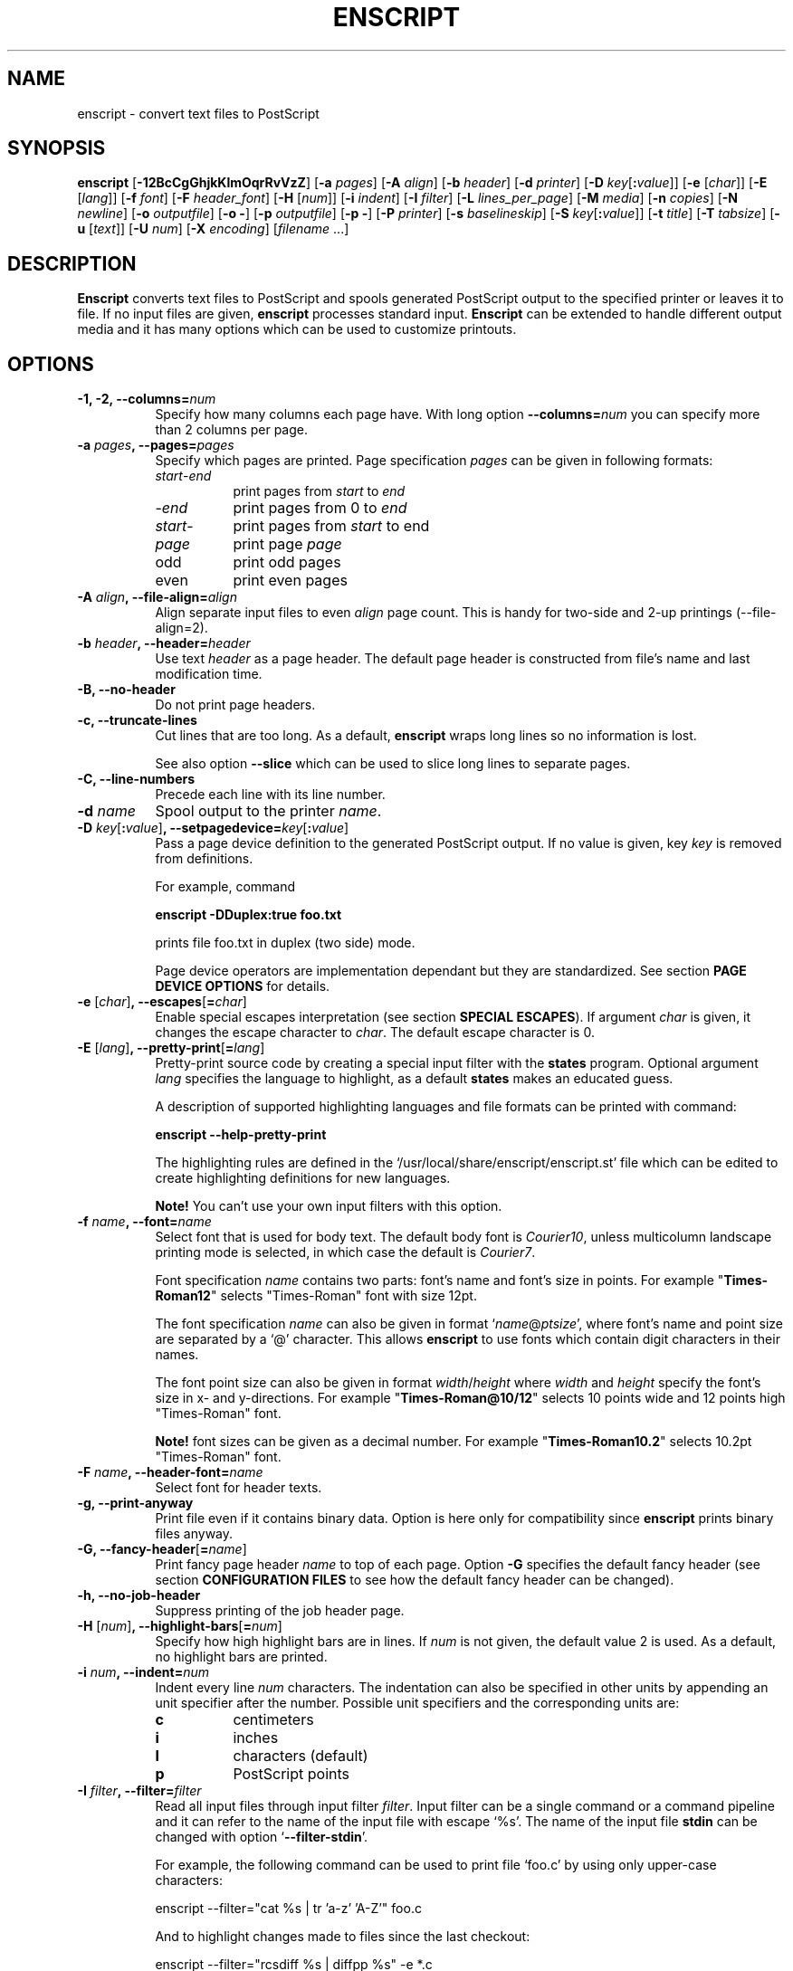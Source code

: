 .\" 
.\" GNU enscript manual page.
.\" Copyright (c) 1995 Markku Rossi.
.\" Author: Markku Rossi <mtr@iki.fi>
.\"
.\"
.\" This file is part of GNU enscript.
.\" 
.\" This program is free software; you can redistribute it and/or modify
.\" it under the terms of the GNU General Public License as published by
.\" the Free Software Foundation; either version 2, or (at your option)
.\" any later version.
.\"
.\" This program is distributed in the hope that it will be useful,
.\" but WITHOUT ANY WARRANTY; without even the implied warranty of
.\" MERCHANTABILITY or FITNESS FOR A PARTICULAR PURPOSE.  See the
.\" GNU General Public License for more details.
.\"
.\" You should have received a copy of the GNU General Public License
.\" along with this program; see the file COPYING.  If not, write to
.\" the Free Software Foundation, 59 Temple Place - Suite 330,
.\" Boston, MA 02111-1307, USA.
.\"
.TH ENSCRIPT 1 "Feb 18, 1997" "ENSCRIPT" "ENSCRIPT"

.SH NAME
enscript \- convert text files to PostScript

.SH SYNOPSIS
.B enscript
[\f3\-12BcCgGhjkKlmOqrRvVzZ\f1] 
[\f3\-a \f2pages\f1] 
[\f3\-A \f2align\f1]
[\f3\-b \f2header\f1] 
[\f3\-d \f2printer\f1] 
[\f3\-D \f2key\f1[\f3:\f2value\f1]] 
[\f3\-e \f1[\f2char\f1]]
[\f3\-E \f1[\f2lang\f1]]
[\f3\-f \f2font\f1] 
[\f3\-F \f2header_font\f1] 
[\f3\-H \f1[\f2num\f1]]
[\f3\-i \f2indent\f1]
[\f3\-I \f2filter\f1]
[\f3\-L \f2lines_per_page\f1] 
[\f3\-M \f2media\f1] 
[\f3\-n \f2copies\f1] 
[\f3\-N \f2newline\f1] 
[\f3\-o \f2outputfile\f1] 
[\f3\-o \-\f1] 
[\f3\-p \f2outputfile\f1] 
[\f3\-p \-\f1] 
[\f3\-P \f2printer\f1] 
[\f3\-s \f2baselineskip\f1] 
[\f3\-S \f2key\f1[\f3:\f2value\f1]] 
[\f3\-t \f2title\f1] 
[\f3\-T \f2tabsize\f1] 
[\f3\-u \f1[\f2text\f1]]
[\f3\-U \f2num\f1]
[\f3\-X \f2encoding\f1]
[\f2filename\f1 ...]

.SH DESCRIPTION

\f3Enscript\f1 converts text files to PostScript and spools generated
PostScript output to the specified printer or leaves it to file.  If
no input files are given, \f3enscript\f1 processes standard input.
\f3Enscript\f1 can be extended to handle different output media and it
has many options which can be used to customize printouts.

.SH OPTIONS
.TP 8
.B \-1, \-2, \-\-columns=\f2num\f3
Specify how many columns each page have.  With long option
\f3\-\-columns=\f2num\f1 you can specify more than 2 columns per page.
.TP 8
.B \-a \f2pages\f3, \-\-pages=\f2pages\f3
Specify which pages are printed.  Page specification \f2pages\f1 can
be given in following formats:
.RS 8
.TP 8
\f2start\f1\-\f2end\f1
print pages from \f2start\f1 to \f2end\f1
.TP 8
\-\f2end\f1
print pages from 0 to \f2end\f1 
.TP 8
\f2start\f1\-
print pages from \f2start\f1 to end
.TP 8
\f2page\f1
print page \f2page\f1
.TP 8
odd
print odd pages
.TP 8
even
print even pages
.RE
.TP 8
.B \-A \f2align\f3, \-\-file\-align=\f2align\f3
Align separate input files to even \f2align\f1 page count.  This is
handy for two-side and 2-up printings (\-\-file\-align=2).
.TP 8
.B \-b \f2header\f3, \-\-header=\f2header\f3
Use text \f2header\f1 as a page header.  The default page header is
constructed from file's name and last modification time.
.TP 8
.B \-B, \-\-no\-header
Do not print page headers.
.TP 8
.B \-c, \-\-truncate\-lines
Cut lines that are too long.  As a default, \f3enscript\f1 wraps long
lines so no information is lost.

See also option \f3\-\-slice\f1 which can be used to slice long lines
to separate pages.
.TP 8
.B \-C, \-\-line\-numbers
Precede each line with its line number.
.TP 8
.B \-d \f2name\f3 
Spool output to the printer \f2name\f1.
.TP 8
.B \-D \f2key\f1[\f3:\f2value\f1]\f3, \-\-setpagedevice=\f2key\f1[\f3:\f2value\f1]\f3
Pass a page device definition to the generated PostScript output.  If
no value is given, key \f2key\f1 is removed from definitions.

For example, command

.B enscript \-DDuplex:true foo.txt

prints file foo.txt in duplex (two side) mode.

Page device operators are implementation dependant but they are
standardized.  See section \f3PAGE DEVICE OPTIONS\f1 for details.
.TP 8
.B \-e \f1[\f2char\f1]\f3, \-\-escapes\f1[\f3=\f2char\f1]\f3
Enable special escapes interpretation (see section \f3SPECIAL
ESCAPES\f1).  If argument \f2char\f1 is given, it changes the escape
character to \f2char\f1.  The default escape character is 0.
.TP 8
.B \-E \f1[\f2lang\f1]\f3, \-\-pretty\-print\f1[\f3=\f2lang\f1]\f3
Pretty-print source code by creating a special input filter with the
\f3states\f1 program.  Optional argument \f2lang\f1 specifies the 
language to highlight, as a default \f3states\f1 makes an educated
guess.  

A description of supported highlighting languages and file formats can
be printed with command:

.B enscript \-\-help\-pretty\-print

The highlighting rules are defined in the
`/usr/local/share/enscript/enscript.st' file which can be edited to
create highlighting definitions for new languages.

\f3Note!\f1 You can't use your own input filters with this
option. 
.TP 8
.B \-f \f2name\f3, \-\-font=\f2name\f3
Select font that is used for body text.  The default body font is
\f2Courier10\f1, unless multicolumn landscape printing mode is
selected, in which case the default is \f2Courier7\f1.

Font specification \f2name\f1 contains two parts: font's name and
font's size in points.  For example "\f3Times\-Roman12\f1" selects
"Times\-Roman" font with size 12pt.

The font specification \f2name\f1 can also be given in format
`\f2name\f1@\f2ptsize\f1', where font's name and point size are
separated by a `@' character.  This allows \f3enscript\f1 to use
fonts which contain digit characters in their names.

The font point size can also be given in format
\f2width\f1/\f2height\f1 where \f2width\f1 and \f2height\f1 specify
the font's size in x- and y-directions.  For example
"\f3Times\-Roman@10/12\f1" selects 10 points wide and 12 points high
"Times\-Roman" font. 

\f3Note!\f1 font sizes can be given as a decimal number.  For example
"\f3Times\-Roman10.2\f1" selects 10.2pt "Times\-Roman" font.
.TP 8
.B \-F \f2name\f3, \-\-header\-font=\f2name\f3
Select font for header texts.
.TP 8
.B \-g, \-\-print\-anyway
Print file even if it contains binary data.  Option is here only for
compatibility since \f3enscript\f1 prints binary files anyway.
.TP 8
.B \-G, \-\-fancy\-header\f1[\f3=\f2name\f1]\f3
Print fancy page header \f2name\f1 to top of each page.  Option
\f3\-G\f1 specifies the default fancy header (see section
\f3CONFIGURATION FILES\f1 to see how the default fancy header can be
changed).
.TP 8
.B \-h, \-\-no\-job\-header
Suppress printing of the job header page.
.TP 8
.B \-H \f1[\f2num\f1]\f3, \-\-highlight\-bars\f1[\f3=\f2num\f1]\f3
Specify how high highlight bars are in lines.  If \f2num\f1 is not
given, the default value 2 is used.  As a default, no highlight bars
are printed. 
.TP 8
.B \-i \f2num\f3, \-\-indent=\f2num\f3
Indent every line \f2num\f1 characters.  The indentation can also be
specified in other units by appending an unit specifier after the
number.  Possible unit specifiers and the corresponding units are:
.RS 8
.TP 8
.B c
centimeters
.TP 8
.B i
inches
.TP 8
.B l
characters (default)
.TP 8
.B p
PostScript points
.RE
.TP 8
.B \-I \f2filter\f3, \-\-filter=\f2filter\f1
Read all input files through input filter \f2filter\f1.  Input filter
can be a single command or a command pipeline and it can refer to the
name of the input file with escape `%s'.  The name of the input file
\f3stdin\f1 can be changed with option `\f3\-\-filter\-stdin\f1'.  

For example, the following command can be used to print file `foo.c'
by using only upper-case characters:

enscript --filter="cat %s | tr 'a-z' 'A-Z'" foo.c

And to highlight changes made to files since the last checkout:

enscript --filter="rcsdiff %s | diffpp %s" -e *.c

\f3Note!\f1 To include string "%s" to the filter command, you must
write it as "%%s".
.TP 8
.B \-j, \-\-borders
Print borders around columns.
.TP 8
.B \-k, \-\-page\-prefeed
Enable page prefeed.
.TP 8
.B \-K, \-\-no\-page\-prefeed
Disable page prefeed (default).
.TP 8
.B \-l, \-\-lineprinter
Emulate lineprinter.  This option is a shortcut for options: 
\f3\-\-lines\-per\-page=66\f1, \f3\-\-no\-header\f1, \f3\-\-portrait\f1,
\f3\-\-columns=1\f1. 
.TP 8
.B \-L \f2num\f3, \-\-lines\-per\-page=\f2num\f3
Print only \f2num\f1 lines per each page. 
.TP 8
.B \-m, \-\-mail
Send mail notification to user after print job has been completed. 
.TP 8
.B \-M \f2name\f3, \-\-media=\f2name\f3
Select output media \f2name\f1.  \f3Enscript\f1's default output
media is \f3A4\f1. 
.TP 8
.B \-n \f2num\f3, \-\-copies=\f2num\f3
Print \f2num\f1 copies of each page.
.TP 8
.B \-N \f2nl\f3, \-\-newline=\f2nl\f3
Select the \f2newline\f1 character.  Possible values for \f2nl\f1 are:
\f3n\f1 (unix newline, 0xa hex) and \f3r\f1 (mac newline, 0xd hex).
.TP 8
.B \-o \f2file\f3
An alias for option \f3\-p\f1, \f3\-\-output\f1.
.TP 8
.B \-O, \-\-missing\-characters
Print a listing of character codes which couldn't be printed.
.TP 8
.B \-p \f2file\f3, \-\-output=\f2file\f3
Leave output to file \f2file\f1.  If \f2file\f1 is `\-', leave output
to \f2stdout\f1.
.TP 8
.B \-P \f2name\f3, \-\-printer=\f2name\f3
Spool output to the printer \f2name\f1.
.TP 8
.B \-q, \-\-quiet, \-\-silent
Make \f3enscript\f1 really quiet.  Only fatal error messages are
printed to \f2stderr\f1.
.TP 8
.B \-r, \-\-landscape
Print in landscape mode; rotate page 90 degrees.
.TP 8
.B \-R, \-\-portrait
Print in portrait mode (default).
.TP 8
.B \-s \f2num\f3, \-\-baselineskip=\f2num\f3
Specify the baseline skip in PostScript points.  Number \f2num\f1 can
be given as a decimal number.  When \f3enscript\f1 moves from line to
line, current point \f2y\f1 coordinate is moved (\f2font point size +
baselineskip\f1) points down.  The default baseline skip is 1.
.TP 8
.B \-S \f2key\f1[\f3:\f2value\f1]\f3, \-\-statusdict=\f2key\f1[\f3:\f2value\f1]\f3
Pass a statusdict definition to the generated PostScript output.  If
no value is given, key \f2key\f1 is removed from definitions.

Statusdict operators are implementation dependant; see printer's
documentation for details.

For example, command 

.B enscript \-Ssetpapertray:1 foo.txt

prints file \f2foo.txt\f1 by using paper from the paper tray 1
(assuming that printer supports paper tray selection).
.TP 8
.B \-t \f2title\f3, \-\-title=\f2title\f3
Set banner page's job title to \f2title\f1.  Option sets also the name
of the input file \f3stdin\f1.
.TP 8
.B \-T \f2num\f3, \-\-tabsize=\f2num\f3
Set tabulator size to \f2num\f1 (default is 8).
.TP 8
.B \-u \f1[\f2text\f1]\f3, \-\-underlay\f1[\f3=\f2text\f1]\f3
Print string \f2text\f1 under every page.  Text's properties can be
changed with options \f3\-\-ul\-angle\f1, \f3\-\-ul\-font\f1,
\f3\-\-ul\-gray\f1, \f3\-\-ul\-position\f1 and \f3\-\-ul\-style\f1.

If no \f2text\f1 is given, no underlay is printed.  This can be used
to remove underlay that was specified with the `\f3Underlay\f1'
configuration file option.
.TP 8
.B \-U \f2num\f3, \-\-nup=\f2num\f3
Print \f2num\f1 logical pages on each output page (N-up printing).
.TP 8
.B \-v, \-\-verbose\f1[\f3=\f2level\f1]\f3
Tell what \f3enscript\f1 is doing.
.TP 8
.B \-V, \-\-version
Print \f3enscript\f1 version and exit.
.TP 8
.B \-X \f2name\f3, \-\-encoding=\f2name\f3
Use input encoding \f2name\f1.  Currently \f3enscript\f1 supports
following encodings:
.RS 8
.TP 8
.B latin1
ISO\-8859/1 (ISO latin1) (\f3enscript\f1's default encoding).
.TP 8
.B latin2
ISO\-8859/2 (ISO latin2)
.TP 8
.B latin3
ISO\-8859/3 (ISO latin3)
.TP 8
.B latin5
ISO\-8859/5 (ISO latin5)
.TP 8
.B ascii
7\-bit ascii
.TP 8
.B asciiscands
7\-bit ascii with some scandinavian extensions
.TP 8
.B ibmpc
IBM PC charset
.TP 8
.B mac
Mac charset
.TP 8
.B vms
VMS multinational charset
.TP 8
.B hp8
HP Roman-8 charset
.TP 8
.B koi8
Adobe Standard Cyrillic Font KOI8 charset
.TP 8
.B ps
PostScript font's default encoding
.TP 8
.B pslatin1
PostScript interpreter's `ISOLatin1Encoding'
.RE
.TP 8
.B \-z, \-\-no\-formfeed
Turn off form feed character interpretation.
.TP 8
.B \-Z, \-\-pass\-through
Pass through all PostScript and PCL files without any modifications.
This allows that \f3enscript\f1 can be used as a lp filter.

PostScript files are recognized by looking up the `%!' magic cookie
from the beginning of the file. \f3Note!\f1 \f3Enscript\f1 recognized
also the Windoze damaged `^D%!' cookie.  

PCL files are recognized by looking up the `^[E' or `^[%' magic
cookies from the beginning of the file.
.TP 8
.B \-\-download\-font=\f2fontname\f3
Include the font description file (\f2.pfa\f1 or \f2.pfb\f1 file) of
the font \f2fontname\f1 to the generated output.
.TP 8
.B \-\-filter\-stdin=\f2name\f1
Specify how \f3stdin\f1 is shown to the input filter.  The default
value is an empty string ("") but some programs require that
\f3stdin\f1 is called something else, usually "-".
.TP 8
.B \-\-help
Print short help message and exit.
.TP 8
.B \-\-help\-pretty\-print
Describe all supported \f3\-\-pretty\-print\f1 languages and file
formats. 
.TP 8
.B \-\-highlight\-bar\-gray=\f2gray\f3
Specify the gray level which is used to print highlight bars.
.TP 8
.B \-\-list\-media
List the names of all known output media and exit successfully.
.TP 8
.B \-\-list\-options
List all options and their current values.  Exit successfully.
.TP 8
.B \-\-non\-printable\-format=\f2format\f3
Specify how non-printable characters are printed.  Possible values for
\f2format\f3 are:
.RS 8
.TP 8
.B caret
caret notation: `^@', `^A', `^B', ...
.TP 8
.B octal
octal notation: `\\000', `\\001', `\\002', ... (default)
.TP 8
.B questionmark
replace non-printable characters with a question mark `?'
.TP 8
.B space
replace non-printable characters with a space ` '
.RE
.TP 8
.B \-\-page\-label\-format=\f2format\f3
Set page label format to \f2format\f1.  Page label format specifies
how labels for the `%%Page:' PostScript comments are formatted.
Possible values are:
.RS 8
.TP 8
.B short
Print current pagenumber: `%%Page: (1) 1' (default)
.TP 8
.B long
Print current filename and pagenumber: `%%Page: (main.c:  1) 1'
.RE
.TP 8
.B \-\-printer\-options=\f2options\f3
Pass extra options to the printer command.
.TP 8
.B \-\-slice=\f2num\f3
Print vertical slice \f2num\f1.  Slices are vertical regions of input
files, new slice starts from the point where the line would otherwise
be wrapped to the next line.  Slice numbers start from 1.
.TP 8
.B \-\-toc
Print table of contents to the end of the print job.
.TP 8
.B \-\-ul\-angle=\f2angle\f3
Set underlay text's angle.  As a default, angle is atan(-page_height,
page_width).
.TP 8
.B \-\-ul\-font=\f2name\f3
Select font for the underlay text.  The default underlay font is
\f2Times-Roman200\f1.
.TP 8
.B \-\-ul\-gray=\f2num\f3
Print underlay text with gray value \f2num\f1 (0 ... 1), the default
gray is .8.
.TP 8
.B \-\-ul\-position=\f2position_spec\f3
Set underlay text's starting position according to
\f2position_spec\f1.  Position specification must be given in format:
`\f2sign\f1 \f2xpos\f1 \f2sign\f1 \f2ypos\f1', where \f2sign\f1 must
be `+' or `-'.  Positive dimensions are measured from the lower left
corner and negative dimensions from the upper right corner.  For
example, spec `+0-0' specifies the upper left corner and `-0+0'
specifies the lower right corner.
.TP 8
.B \-\-ul\-style=\f2style\f3
Set underlay text's style to \f2style\f1.  Possible values for
\f2style\f1 are:
.RS 8
.TP 8
.B outline
print outline underlay texts (default)
.TP 8
.B filled
print filled underlay texts
.RE

.SH CONFIGURATION FILES

.B Enscript 
reads configuration information from following sources (in this
order): command line options, environment variable \f3ENSCRIPT\f1,
user's personal configuration file (\f3$HOME/.enscriptrc\f1), site
configuration file (\f3/usr/local/etc/enscriptsite.cfg\f1) and system's
global configuration file (\f3/usr/local/etc/enscript.cfg\f1).

The configuration files have the following format:

Empty lines and lines starting with `#' are comments.

All other lines are option lines and have format: 

\f2OPTION\f1 [\f2arguments ...\f1]. 

Following options can be specified:
.TP 8
.B AcceptCompositeCharacters: \f2bool\f1
Specify whatever PostScript font's composite characters are accepted
as printable or should they be considered as non-existent.  The
default value is false (0).
.TP 8
.B AFMPath: \f2path\f3
Specifies search path for the \f2AFM\f1 files. 
.TP 8
.B AppendCtrlD: \f2bool\f3
Specify if the Control-D (^D) character should be appended to the end
of the output.  The default value is false (0).
.TP 8
.B Clean7Bit: \f2bool\f3
Specify how characters greater than 127 are printed.  Value true (1)
generates 7-bit clean code by escaping all characters greater than 127
to the backslash-octal notation (default).  Value false (0) generates
8-bit PostScript code leaving all characters untouched.
.TP 8
.B DefaultEncoding: \f2name\f3
Select the default input encoding.  Encoding name \f2name\f1 can be
one of the values of the \f3\-X\f1, \f3\-\-encoding\f1 option.
.TP 8
.B DefaultFancyHeader: \f2name\f3
Select the default fancy header.  Default header is used when option
\f3\-G\f1 is specified or option \f3\-\-fancy\-header\f1 is given without
an argument.  System\-wide default is `\f3enscript\f1'.
.TP 8
.B DefaultMedia: \f2name\f3
Select the default output media.
.TP 8
.B DefaultOutputMethod: \f2method\f3
Select the default target to which generated output is send.  Possible
values for \f2method\f1 are:
.RS 8
.TP 8
.B printer
send output to printer (default)
.TP 8
.B stdout
send output to \f2stdout\f1
.RE
.TP 8
.B DownloadFont: \f2fontname\f3
Include the font description file of the font \f2fontname\f1 to the
generated output.
.TP 8
.B EscapeChar: \f2num\f3
Specify the escape character for special escapes.  The default value
is 0.
.TP 8
.B FormFeedType: \f2type\f3
Specify what to do when a formfeed character is encountered from the
input.  Possible values for \f2type\f1 are:
.RS 8
.TP 8
.B column
move to the beginning of the next column (default)
.TP 8
.B page
move to the beginning of the next page
.RE
.TP 8
.B HighlightBarGray: \f2gray\f3
Specify the gray level which is used to print highlight bars.
.TP 8
.B HighlightBars: \f2num\f3
Specify how high highlight bars are in lines.  The default value is 0
so no highlight bars are printed.
.TP 8
.B LibraryPath: \f2path\f3
Specifies \f3enscript\f1's library path that is used to lookup
various resources.  Default path is:
`/usr/local/share/enscript:\f2home\f1/.enscript'.  Where \f2home\f1 is
the user's home directory. 
.TP 8
\f3Media: \f2name\f3 \f2width\f3 \f2height\f3 \f2llx\f3 \f2lly\f3 \f2urx\f3 \f2ury\f3
Add a new output media with name \f2name\f1.  Media's physical
dimensions are \f2width\f1 and \f2height\f1.  Media's bounding box is
specified by points (\f2llx\f1, \f2lly\f1) and (\f2urx\f1, \f2ury\f1).
.B Enscript 
prints all graphics inside media's bounding box.  

User can select this media by giving option \f3\-M \f2name\f1.
.TP 8
.B NoJobHeaderSwitch: \f2switch\f1
Specify the spooler option to suppress the print job header.  This
option is passed to the printer spooler when \f3enscript\f1's option
\f3\-h\f1, \f3\-\-no\-job\-header\f1 is selected.
.TP 8
.B NonPrintableFormat: \f2format\f1
Specify how non-printable characters are printed.  Possible values for
\f2format\f1 are the same which can be given to the
\f3\-\-non\-printable\-format\f1 option.
.TP 8
.B OutputFirstLine: \f2line\f1
Set PostScript output's first line to \f2line\f1, the default value
is \f3PS-Adobe-3.0\f1.  Since some printers do not like DSC levels
greater than 2.0, this option can be used to change the output first
line to something more suitable like \f3%!PS-Adobe-2.0\f1 or
\f3%!\f1. 
.TP 8
.B PageLabelFormat: \f2format\f1
Set page label format to \f2format\f1.  Possible values for
\f2format\f1 are the same which can be given to the
\f3\-\-page\-label\-format\f1 option.
.TP 8
.B PagePrefeed: \f2bool\f3
Enable / disable page prefeed.  The default is false (0).
.TP 8
.B Printer: \f2name\f3
Names the printer to spool to.
.TP 8
.B QueueParam: \f2name\f3
The spooler command switch for the printer queue, e.g. \f2\-P\f1 in
\f2lpr \-Pps\f1.  This option can also be used to pass other flags to
the spooler command but they must be given before the queue switch.
.TP 8
.B SetPageDevice: \f2key\f1[\f3:\f2value\f1]\f3
Pass a page device definition to the generated PostScript output.
.TP 8
.B Spooler: \f2name\f3
Names printer spooler command.  \f3Enscript\f1 pipes generated
PostScript to command \f2name\f1.
.TP 8
.B StatesColorModel: \f2model\f3
Set the pretty-printing color model to \f2model\f1.  Possible values
are \f3blackwhite\f1 and \f3emacs\f1.
.TP 8
.B StatesConfigFile: \f2file\f3
Read pretty-printer states configuration from file \f2file\f1.  The
default config file is `/usr/local/share/enscript/enscript.st'. 
.TP 8
.B StatesHighlightLevel: \f2level\f3
Set the pretty-printing highlight level to \f2level\f1.  Possible
values are \f3none\f1, \f3light\f1 and \f3heavy\f1.
.TP 8
.B StatusDict: \f2key\f1[\f3:\f2value\f1]\f3
Pass a statusdict definition to the generated PostScript output.
.TP 8
.B TOCFormat: \f2format\f3
Format table of contents entries with format string \f2format\f1.
Format string \f2format\f1 can contain the same escapes which are used
to format header strings with the `%Format' special comment.
.TP 8
.B Underlay: \f2text\f3
Print string \f2text\f1 under every page.
.TP 8
.B UnderlayAngle: \f2num\f3
Set underlay text's angle to \f2num\f1.
.TP 8
.B UnderlayFont: \f2fontspec\f3
Select font for the underlay text.
.TP 8
.B UnderlayGray: \f2num\f3
Print underlay text with gray value \f2num\f1.
.TP 8
.B UnderlayPosition: \f2position_spec\f3
Set underlay text's starting position according to
\f2position_spec\f1.
.TP 8
.B UnderlayStyle: \f2style\f3
Set underlay text's style to \f2style\f1.

.SH CUSTOMIZATION

Users can create their own fancy headers by creating a header
description file and placing it in a directory which is in
\f3enscript\f1's library path.  The name of the header file must be in
format: `\f2headername\f1.hdr'.  Header can be selected by giving
option: \f3\-\-fancy\-header=\f2headername\f1.

Header description file contains PostScript code that paints the
header.  Description file must provide procedure \f3do_header\f1 which
is called by \f3enscript\f1 at the beginning of every page.

Header description file contains two parts: comments and code.  Parts
are separated by a line containing text: 

% \-\- code follows this line \-\-

.B Enscript
copies only the code part of description file to the generated
PostScript output.  The comments part can contain any data, it is not
copied.  If separator line is missing, no data is copied to output.

.B Enscript 
defines following constants which can be used in header description
files: 
.TP 16
.B  d_page_w	
page width
.TP 16
.B  d_page_h	
page height
.TP 16
.B  d_header_x	
header lower left \f2x\f1 coordinate
.TP 16
.B  d_header_y	
header lower left \f2y\f1 coordinate
.TP 16
.B  d_header_w	
header width
.TP 16
.B  d_header_h	
header height
.TP 16
.B d_footer_x
footer lower left \f2x\f1 coordinate
.TP 16
.B d_footer_y
footer lower left \f2y\f1 coordinate
.TP 16
.B d_footer_w
footer width
.TP 16
.B d_footer_h
footer height
.TP 16
.B  d_output_w	
width of the text output area
.TP 16
.B  d_output_h	
height of the text output area
.TP 16
.B  user_header_p	
predicate which tells if user has defined his/her own header string:
\f3true\f1/\f3false\f1
.TP 16
.B  user_header_str	
if \f3user_header_p\f1 is \f3true\f1, this is the user supplied header
string. 
.TP 16
.B  HF		
standard header font (from \f3\-F\f1, \f3\-\-header\-font\f1 option).
This can be selected simply by invoking command: `\f3HF setfont\f1'.
.TP 16
.B pagenum
the number of the current page 
.TP 16
.B fname
the full name of the printed file (/foo/bar.c)
.TP 16
.B fdir
the directory part of the file name (/foo)
.TP 16
.B ftail
file name without the directory part (bar.c)
.TP 16
.B gs_languagelevel
PostScript interpreter's language level (currently 1 or 2)
.P

You can also use the following special comments to customize your
headers and to specify some extra options.  Special comments are like
DSC comments but they start with a single `%' character; special
comments start from the beginning of the line and they have the
following syntax:

%\f2commentname\f1: \f2options\f1

Currently \f3enscript\f1 support the following special comments:
.TP 8
.B %Format: \f2name\f3 \f2format\f3
Define a new string constant \f2name\f1 according to the format string
\f2format\f1.  Format string start from the first non-space character
and it ends to the end of the line.  Format string can contain general
`%' escapes and input file related `$' escapes.  Currently following
escapes are supported:
.RS 8
.TP 8
.B %%
character `%'
.TP 8
.B $$
character `$'
.TP 8
.B $%
current page number
.TP 8
.B $=
number of pages in the current file
.TP 8
.B $(\f2VAR\f3)
value of the environment variable \f2VAR\f1.
.TP 8
.B %c
trailing component of the current working directory
.TP 8
.B %C \f1(\f3$C\f1)\f3
current time (file modification time) in `hh:mm:ss' format
.TP 8
.B %d
current working directory
.TP 8
.B %D \f1(\f3$D\f1)\f3
current date (file modification date) in `yy-mm-dd' format
.TP 8
.B %D{\f2string\f3} \f1(\f3$D{\f2string\f3}\f1)\f3
format string \f2string\f1 with the strftime(3) function.
`\f3%D{}\f1' refers to the current date and `\f3$D{}\f1' to the input
file's last modification date.
.TP 8
.B %E \f1(\f3$E\f1)\f3
current date (file modification date) in `yy/mm/dd' format
.TP 8
.B %F \f1(\f3$F\f1)\f3
current date (file modification date) in `dd.mm.yyyy' format
.TP 8
.B %H
document title
.TP 8
.B $L
number of lines in the current input file.  This is valid only for the
toc entries, it can't be used in header strings.
.TP 8
.B %m
the hostname up to the first `.' character
.TP 8
.B %M
the full hostname
.TP 8
.B %n
the user login name
.TP 8
.B $n 
input file name without the directory part
.TP 8
.B %N
the user's pw_gecos field up to the first `,' character
.TP 8
.B $N
the full input file name
.TP 8
.B %t \f1(\f3$t\f1)\f3
current time (file modification time) in 12-hour am/pm format
.TP 8
.B %T \f1(\f3$T\f1)\f3
current time (file modification time) in 24-hour format `hh:mm'
.TP 8
.B %* \f1(\f3$*\f1)\f3
current time (file modification time) in 24-hour format with seconds
`hh:mm:ss'
.TP 8
.B $v
the sequence number of the current input file
.TP 8
.B $V
the sequence number of the current input file in the `Table of
Contents' format: if the \f3\-\-toc\f1 option is given, escape expands
to `\f2num\f1\-'; if the \f3\-\-toc\f1 is not given, escape expands to
an empty string.
.TP 8
.B %W \f1(\f3$W\f1)\f3
current date (file modification date) in `mm/dd/yy' format
.RE

.RS 8
All format directives except `$=' can also be given in format

\f2escape\f1 \f2width\f1 \f2directive\f1

where \f2width\f1 specifies the width of the column to which the
escape is printed.  For example, escape "$5%" will expand to something
like " 12".  If the width is negative, the value will be printed
left-justified.

For example, the `emacs.hdr' defines its date string with the
following format comment:

.B %Format: eurdatestr %E

which expands to:

.B /eurdatestr (96/01/08) def
.RE
.P
.TP 8
.B %HeaderHeight: \f2height\f1
Allocate \f2height\f1 points space for the page header.  The default
header height is 36 points.
.TP 8
.B %FooterHeight: \f2height\f1
Allocate \f2height\f1 points space for the page footer.  The default
footer height is 0 points.
.P

According to Adobe's Document Structuring Conventions (DSC), all
resources needed by a document must be listed in document's prolog.
Since user's can create their own headers, \f3enscript\f1 don't know
what resources those headers use.  That's why all headers must contain
a standard DSC comment that lists all needed resources.  For example,
used fonts can be listed with following comment:

%%DocumentNeededResources: font \f2fontname1\f1 \f2fontname2\f1

Comment can be continued to the next line with the standard
continuation comment:

%%+ font \f2fontname3\f1

.SH SPECIAL ESCAPES

\f3Enscript\f1 supports special escape sequences which can be used to
add some page formatting commands to ASCII documents.  As a default,
special escapes interpretation is off, so all ASCII files print out as
everyone expects.  Special escapes interpretation is activated by
giving option \f3\-e\f1, \f3\-\-escapes\f1 to \f3enscript\f1.

All special escapes start with the escape character.  The default
escape character is ^@ (octal 000); escape character can be changed
with option \f3\-e\f1, \f3\-\-escapes\f1.  Escape character is
followed by escape's name and optional options and arguments.

Currently \f3enscript\f1 supports following escapes:
.TP 8
.B
color
change the text color.  Escape's syntax is:

^@color{\f2red\f1 \f2green\f1 \f2blue\f1}

where color components \f2red\f1, \f2green\f1 and \f2blue\f1 are given
as a decimal numbers between 0 and 1.
.TP 8
.B
comment
comment the rest of the line including the newline character.
Escape's syntax is:

^@comment \f2text\f1 \f2newline_character\f1
.TP 8
.B epsf	
inline EPS file to the document.  Escape's syntax is:

^@epsf[\f2options\f1]{\f2filename\f1}

where \f2options\f1 is an optional sequence of option characters and
values enclosed with brackets and \f2filename\f1 is the name of the
EPS file.  

If \f2filename\f1 ends to the `|' character, then \f2filename\f1 is
assumed to name a command that prints EPS data to its standard output.
In this case, \f3enscript\f1 opens a pipe to the specified command
and reads EPS data from pipe.

Following options can be given to the \f3epsf\f1 escape:
.RS 8
.TP 8
.B c
print image centered
.TP 8
.B r
print image right justified
.TP 8
.B n
do not update current point.  Following output is printed to that
position where the current point was just before the \f3epsf\f1 escape
.TP 8
.B nx
do not update current point \f2x\f1 coordinate
.TP 8
.B ny
do not update current point \f2y\f1 coordinate
.TP 8
.B x\f2num\f3
move image's top left \f2x\f1 coordinate \f2num\f1 characters from
current point \f2x\f1 coordinate (relative position)
.TP 8
.B x\f2num\f3a
set image's top left \f2x\f1 coordinate to column \f2num\f1 (absolute
position)
.TP 8
.B y\f2num\f3
move image's top left \f2y\f1 coordinate \f2num\f1 lines from current
line (relative position)
.TP 8
.B y\f2num\f3a
set image's top left \f2y\f1 coordinate to line \f2num\f1 (absolute
position)
.TP 8
.B h\f2num\f3
set image's height to \f2num\f1 lines
.TP 8
.B s\f2num\f3
scale image with factor \f2num\f1
.TP 8
.B sx\f2num\f3
scale image in \f2x\f1 direction with factor \f2num\f1
.TP 8
.B sy\f2num\f3
scale image in \f2y\f1 direction with factor \f2num\f1
.P
As a default, all dimensions are given in lines (vertical) and
characters (horizontal).  You can also specify other units by
appending an unit specifier after number.  Possible unit specifiers
and the corresponding units are:
.TP 8
.B c
centimeters
.TP 8
.B i
inches
.TP 8
.B l
lines or characters (default)
.TP 8
.B p
PostScript points
.P
For example to print an image one inch high, you can specify height by
following options: \f3h1i\f1 (1 inch), \f3h2.54c\f1 (2.54 cm),
\f3h72p\f1 (72 points).
.RE
.TP 8
.B
font	
select current font.  Escape's syntax is:

^@font{\f2fontname\f1}

where \f2fontname\f1 is a standard font specification.  Special font
specification \f3default\f1 can be used to select the default body
font (\f3enscript\f1's default or the one specified by the command
line option \f3\-f\f1, \f3\-\-font\f1).
.TP 8
.B
ps
include raw PostScript code to the output.  Escape's syntax is:

^@ps{\f2code\f1}
.TP 8
.B
shade
highlight regions of text by changing the text background color.
Escape's syntax is: 

^@shade{\f2gray\f1}

where \f2gray\f1 is the new text background gray value.  The default
value is 1.0 (white) which disables highlighting.

.SH PAGE DEVICE OPTIONS

Page device is a PostScript level 2 feature that offers an uniform
interface to control printer's output device.  \f3Enscript\f1
protects all page device options inside an if block so they have no
effect in level 1 interpreters.  Although all level 2 interpreters
support page device, they do not have to support all page device
options.  For example some printers can print in duplex mode and some
can not.  Refer to the documentation of your printer for supported
options.

Here are some usable page device options which can be selected with
the \f3\-D\f1, \f3\-\-setpagedevice\f1 option.  For a complete listing,
see \f2PostScript Language Reference Manual\f1: section 4.11 Device
Setup. 
.TP 8
.B Collate \f2boolean\f1
how output is organized when printing multiple copies
.TP 8
.B Duplex \f2boolean\f1
duplex (two side) printing
.TP 8
.B ManualFeed \f2boolean\f1
manual feed paper tray
.TP 8
.B OutputFaceUp \f2boolean\f1
print output `face up' or `face down'
.TP 8
.B Tumble \f2boolean\f1
how opposite sides are positioned in duplex printing

.SH PRINTING EXAMPLES

Following printing examples assume that \f3enscript\f1 uses the
default configuration.  If default actions have been changed from the
configuration files, some examples will behave differently.
.TP 8
.B enscript foo.txt
Print file \f3foo.txt\f1 to the default printer.
.TP 8
.B enscript \-Possu foo.txt
Print file \f3foo.txt\f1 to printer \f3ossu\f1.
.TP 8
.B enscript \-pfoo.ps foo.txt
Print file \f3foo.txt\f1, but leave PostScript output to file
\f3foo.ps\f1.
.TP 8
.B enscript \-2 foo.txt
Print file \f3foo.txt\f1 to two columns.
.TP 8
.B enscript \-2r foo.txt
Print file to two columns and rotate output 90 degrees (landscape).
.TP 8
.B enscript \-DDuplex:true foo.txt
Print file in duplex (two side) mode (printer dependant).
.TP 8
.B enscript \-G2rE \-U2 foo.c
My default code printing command: gaudy header, two columns,
landscape, code highlighting, 2-up printing. 

.SH ENVIRONMENT VARIABLES

The environment variable \f3ENSCRIPT\f1 can be used to pass default
options for \f3enscript\f1.  For example, to select the default body
font to be Times\-Roman 7pt, set the following value to the
\f3ENSCRIPT\f1 environment variable:
.TP 8
.B \-fTimes\-Roman7
.P

The value of the \f3ENSCRIPT\f1 variable is processed before the
command line options, so command line options can be used to overwrite
these defaults.

Variable \f3ENSCRIPT_LIBRARY\f1 specifies the \f3enscript\f1's
library directory.  It can be used to overwrite the build-in default
`/usr/local/share/enscript'.

.SH FILES

.nf
.ta 4i
/usr/local/share/enscript/*.hdr		header files
/usr/local/share/enscript/*.enc		input encoding vectors
/usr/local/share/enscript/enscript.pro	PostScript prolog
/usr/local/share/enscript/*.afm		AFM files for PostScript fonts
/usr/local/share/enscript/font.map	index for the AFM files
/usr/local/share/enscript/enscript.st	states definition file
/usr/local/etc/enscript.cfg		system\-wide configuration file
/usr/local/etc/enscriptsite.cfg		site configuration file
~/.enscriptrc				personal configuration file
~/.enscript/				personal resource directory
.fi

.SH SEE ALSO
diffpp(1), ghostview(1), gs(1), lpq(1), lpr(1), lprm(1), states(1)

.SH AUTHOR
Markku Rossi <mtr@iki.fi> <http://www.iki.fi/~mtr/>

GNU Enscript WWW home page: <http://www.iki.fi/~mtr/genscript/>
